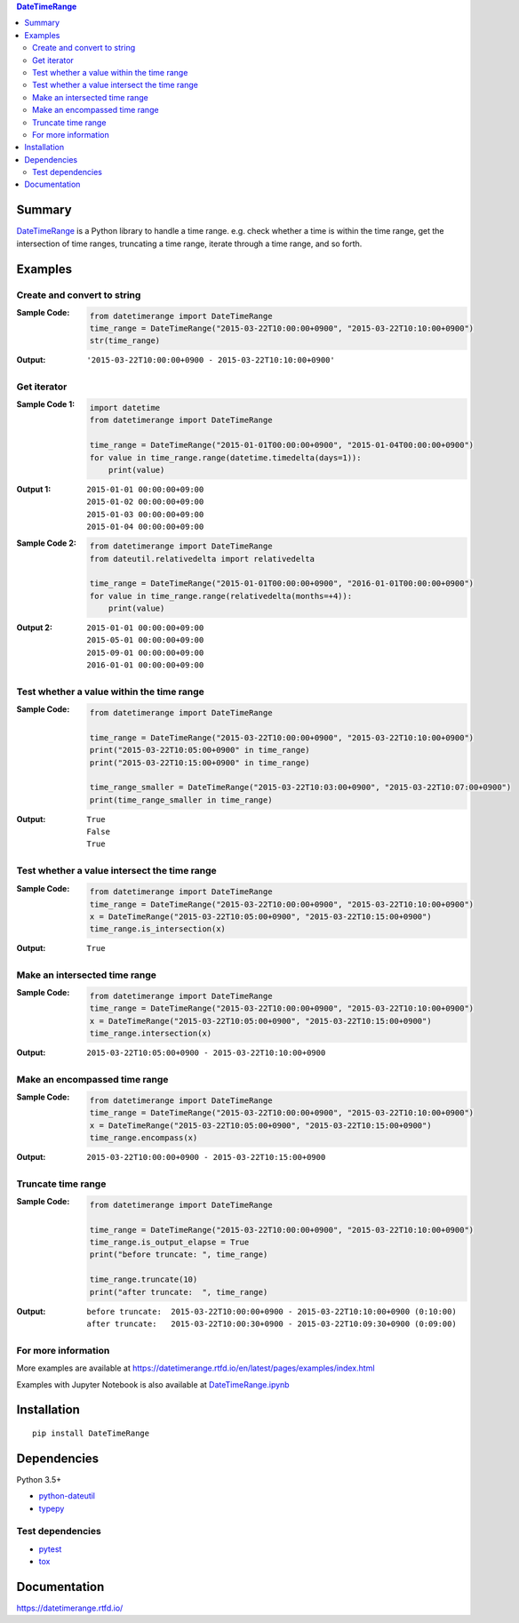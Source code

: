 .. contents:: **DateTimeRange**
   :backlinks: top
   :depth: 2

Summary
=========
`DateTimeRange <https://github.com/thombashi/DateTimeRange>`__ is a Python library to handle a time range. e.g. check whether a time is within the time range, get the intersection of time ranges, truncating a time range, iterate through a time range, and so forth.

.. image:: https://badge.fury.io/py/DateTimeRange.svg
    :target: https://badge.fury.io/py/DateTimeRange
    :alt: PyPI package version

.. image:: https://img.shields.io/pypi/pyversions/DateTimeRange.svg
    :target: https://pypi.org/project/DateTimeRange
    :alt: Supported Python versions

.. image:: https://img.shields.io/travis/thombashi/DateTimeRange/master.svg?label=Linux/macOS%20CI
    :target: https://travis-ci.org/thombashi/DateTimeRange
    :alt: Linux/macOS CI status

.. image:: https://img.shields.io/appveyor/ci/thombashi/datetimerange/master.svg?label=Windows%20CI
    :target: https://ci.appveyor.com/project/thombashi/datetimerange/branch/master
    :alt: Windows CI status

.. image:: https://coveralls.io/repos/github/thombashi/DateTimeRange/badge.svg?branch=master
    :target: https://coveralls.io/github/thombashi/DateTimeRange?branch=master
    :alt: Test coverage

.. image:: https://img.shields.io/github/stars/thombashi/DateTimeRange.svg?style=social&label=Star
    :target: https://github.com/thombashi/DateTimeRange
    :alt: GitHub stars

Examples
==========
Create and convert to string
----------------------------
:Sample Code:
    .. code:: python

        from datetimerange import DateTimeRange
        time_range = DateTimeRange("2015-03-22T10:00:00+0900", "2015-03-22T10:10:00+0900")
        str(time_range)

:Output:
    ::

        '2015-03-22T10:00:00+0900 - 2015-03-22T10:10:00+0900'

Get iterator
------------
:Sample Code 1:
    .. code:: python

        import datetime
        from datetimerange import DateTimeRange

        time_range = DateTimeRange("2015-01-01T00:00:00+0900", "2015-01-04T00:00:00+0900")
        for value in time_range.range(datetime.timedelta(days=1)):
            print(value)

:Output 1:
    ::

        2015-01-01 00:00:00+09:00
        2015-01-02 00:00:00+09:00
        2015-01-03 00:00:00+09:00
        2015-01-04 00:00:00+09:00

:Sample Code 2:
    .. code:: python

        from datetimerange import DateTimeRange
        from dateutil.relativedelta import relativedelta

        time_range = DateTimeRange("2015-01-01T00:00:00+0900", "2016-01-01T00:00:00+0900")
        for value in time_range.range(relativedelta(months=+4)):
            print(value)

:Output 2:
    ::

        2015-01-01 00:00:00+09:00
        2015-05-01 00:00:00+09:00
        2015-09-01 00:00:00+09:00
        2016-01-01 00:00:00+09:00

Test whether a value within the time range
------------------------------------------
:Sample Code:
    .. code:: python

        from datetimerange import DateTimeRange

        time_range = DateTimeRange("2015-03-22T10:00:00+0900", "2015-03-22T10:10:00+0900")
        print("2015-03-22T10:05:00+0900" in time_range)
        print("2015-03-22T10:15:00+0900" in time_range)

        time_range_smaller = DateTimeRange("2015-03-22T10:03:00+0900", "2015-03-22T10:07:00+0900")
        print(time_range_smaller in time_range)

:Output:
    ::

        True
        False
        True

Test whether a value intersect the time range
---------------------------------------------
:Sample Code:
    .. code:: python

        from datetimerange import DateTimeRange
        time_range = DateTimeRange("2015-03-22T10:00:00+0900", "2015-03-22T10:10:00+0900")
        x = DateTimeRange("2015-03-22T10:05:00+0900", "2015-03-22T10:15:00+0900")
        time_range.is_intersection(x)

:Output:
    ::

        True

Make an intersected time range
------------------------------
:Sample Code:
    .. code:: python

        from datetimerange import DateTimeRange
        time_range = DateTimeRange("2015-03-22T10:00:00+0900", "2015-03-22T10:10:00+0900")
        x = DateTimeRange("2015-03-22T10:05:00+0900", "2015-03-22T10:15:00+0900")
        time_range.intersection(x)

:Output:
    ::

        2015-03-22T10:05:00+0900 - 2015-03-22T10:10:00+0900

Make an encompassed time range
------------------------------
:Sample Code:
    .. code:: python

        from datetimerange import DateTimeRange
        time_range = DateTimeRange("2015-03-22T10:00:00+0900", "2015-03-22T10:10:00+0900")
        x = DateTimeRange("2015-03-22T10:05:00+0900", "2015-03-22T10:15:00+0900")
        time_range.encompass(x)

:Output:
    ::

        2015-03-22T10:00:00+0900 - 2015-03-22T10:15:00+0900

Truncate time range
-------------------
:Sample Code:
    .. code:: python

        from datetimerange import DateTimeRange

        time_range = DateTimeRange("2015-03-22T10:00:00+0900", "2015-03-22T10:10:00+0900")
        time_range.is_output_elapse = True
        print("before truncate: ", time_range)

        time_range.truncate(10)
        print("after truncate:  ", time_range)

:Output:
    ::

        before truncate:  2015-03-22T10:00:00+0900 - 2015-03-22T10:10:00+0900 (0:10:00)
        after truncate:   2015-03-22T10:00:30+0900 - 2015-03-22T10:09:30+0900 (0:09:00)

For more information
----------------------
More examples are available at 
https://datetimerange.rtfd.io/en/latest/pages/examples/index.html

Examples with Jupyter Notebook is also available at `DateTimeRange.ipynb <https://nbviewer.jupyter.org/github/thombashi/DateTimeRange/tree/master/examples/DateTimeRange.ipynb>`__

Installation
============

::

    pip install DateTimeRange


Dependencies
============
Python 3.5+

- `python-dateutil <https://pypi.org/project/python-dateutil/>`__
- `typepy <https://github.com/thombashi/typepy>`__

Test dependencies
-----------------
- `pytest <https://docs.pytest.org/en/latest/>`__
- `tox <https://testrun.org/tox/latest/>`__

Documentation
===============
https://datetimerange.rtfd.io/

